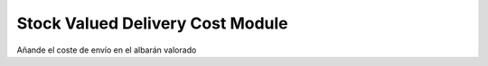 Stock Valued Delivery Cost Module
#################################

Añande el coste de envío en el albarán valorado
